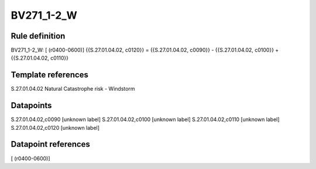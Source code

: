 ===========
BV271_1-2_W
===========

Rule definition
---------------

BV271_1-2_W: [ (r0400-0600)] {{S.27.01.04.02, c0120}} = {{S.27.01.04.02, c0090}} - {{S.27.01.04.02, c0100}} + {{S.27.01.04.02, c0110}}


Template references
-------------------

S.27.01.04.02 Natural Catastrophe risk - Windstorm


Datapoints
----------

S.27.01.04.02,c0090 [unknown label]
S.27.01.04.02,c0100 [unknown label]
S.27.01.04.02,c0110 [unknown label]
S.27.01.04.02,c0120 [unknown label]


Datapoint references
--------------------

[ (r0400-0600)]